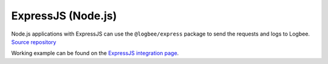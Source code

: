 ExpressJS (Node.js)
============================

| Node.js applications with ExpressJS can use the ``@logbee/express`` package to send the requests and logs to Logbee.
| `Source repository <https://github.com/catalingavan/logbee-express>`_

.. container::

   .. image:: https://img.shields.io/npm/v/@logbee/express.svg?style=flat-square&label=@logbee/express
      :target: https://www.npmjs.com/package/@logbee/express
      :alt: @logbee/express

.. code-block:: js
    :caption: index.js

    const express = require('express');
    const { logbee } = require('@logbee/express');

    const app = express();
    const port = 3000;

    app.use(express.json());
    app.use(express.urlencoded({ extended: true }));

    app.use(logbee.middleware({
        organizationId: '_OrganizationId_',
        applicationId: '_ApplicationId_',
        logbeeApiUri: 'https://api.logbee.net'
    }));

    app.get("/", (req, res) => {
        const logger = logbee.logger(req);

        logger?.info('Hello World! from ExpressJS');
        res.send('ok');
    });

    app.use(logbee.exceptionMiddleware());

    app.listen(port, () => {
        console.log(`[server]: Server is running at http://localhost:${port}`);
    });

Working example can be found on the `ExpressJS integration page <https://github.com/catalingavan/logbee-integrations-examples/tree/main/ExpressJS>`_.

